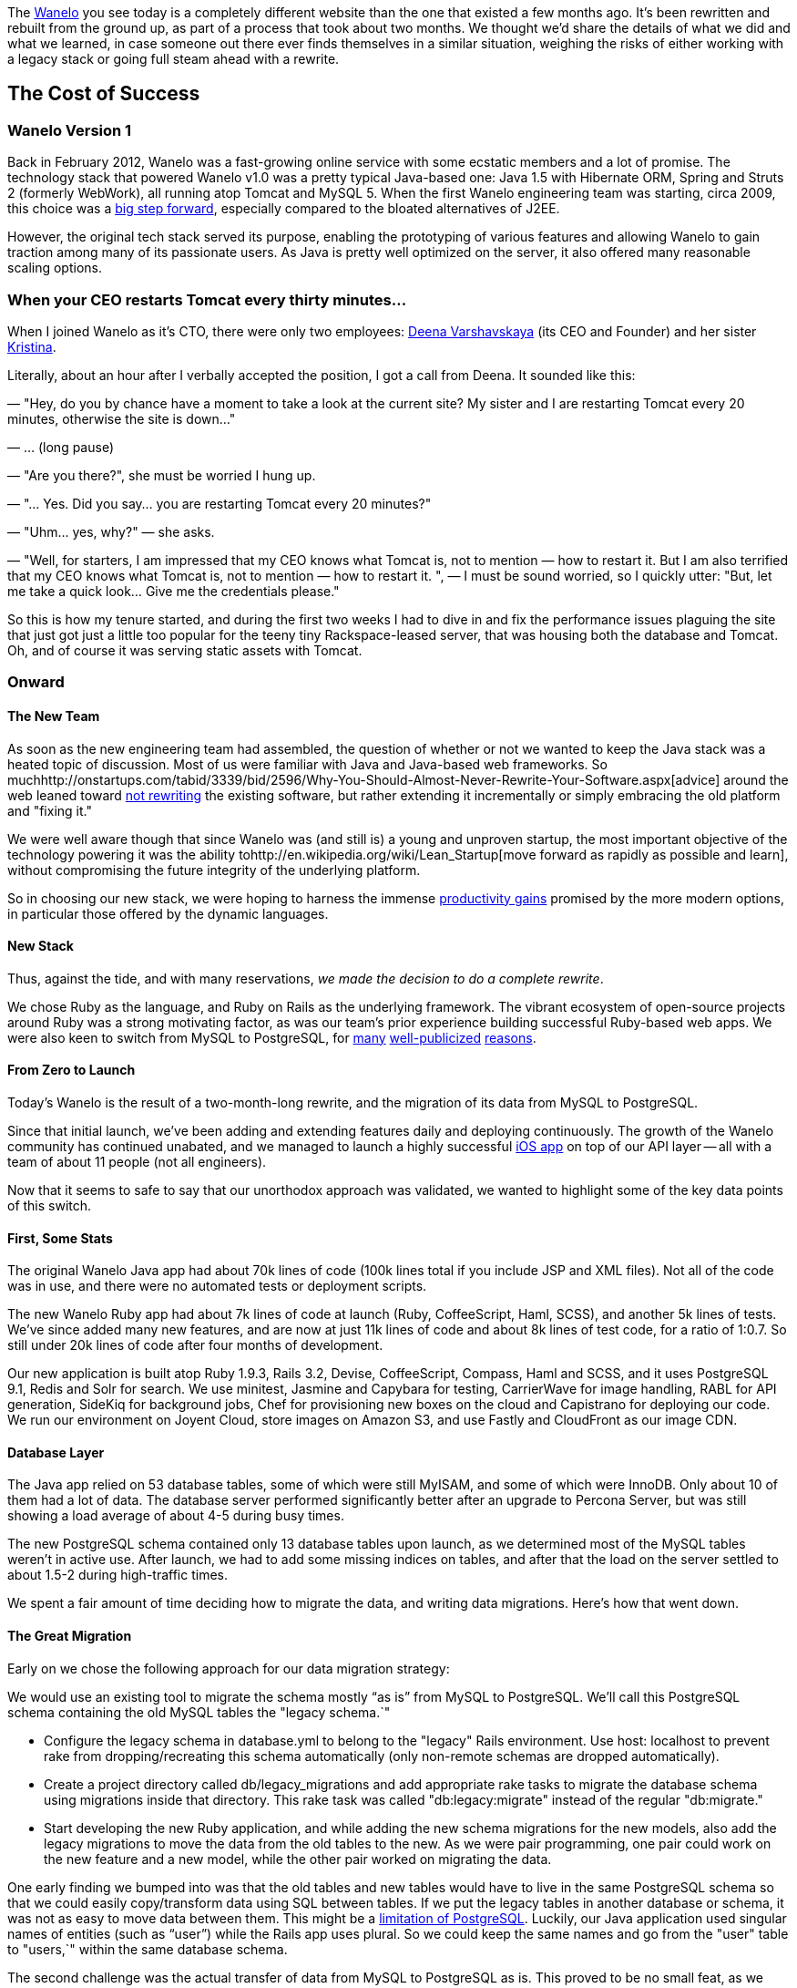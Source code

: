 :page-asciidoc_toc: true
:page-author_id: 1
:page-categories: ["devops", "programming"]
:page-comments: true
:page-excerpt: In this post we share the details of what we did and what we learned, in case someone out there ever finds themselves in a similar situation, weighing the risks of either working with a legacy stack or going full steam ahead with a rewrite.
:page-layout: post
:page-liquid:
:page-post_image: /assets/images/posts/misc/wanelo.png
:page-tags: ["coding"]
:page-title: "The Big Switch How We Rebuilt Wanelo From Scratch And Lived To Tell About It"

:showtitle:
:icons: fontm

The http://wanelo.com[Wanelo] you see today is a completely different website than the one that existed a few months ago. It's been rewritten and rebuilt from the ground up, as part of a process that took about two months. We thought we'd share the details of what we did and what we learned, in case someone out there ever finds themselves in a similar situation, weighing the risks of either working with a legacy stack or going full steam ahead with a rewrite.

== The Cost of Success
:sectnums!:

=== Wanelo Version 1

Back in February 2012, Wanelo was a fast-growing online service with some ecstatic members and a lot of promise. The technology stack that powered Wanelo v1.0 was a pretty typical Java-based one: Java 1.5 with Hibernate ORM, Spring and Struts 2 (formerly WebWork), all running atop Tomcat and MySQL 5. When the first Wanelo engineering team was starting, circa 2009, this choice was a http://java.sys-con.com/node/299903[big step forward], especially compared to the bloated alternatives of J2EE.

However, the original tech stack served its purpose, enabling the prototyping of various features and allowing Wanelo to gain traction among many of its passionate users. As Java is pretty well optimized on the server, it also offered many reasonable scaling options.

=== When your CEO restarts Tomcat every thirty minutes...

When I joined Wanelo as it's CTO, there were only two employees: https://wanelo.co/deena[Deena Varshavskaya] (its CEO and Founder) and her sister https://wanelo.com/kristina[Kristina].

Literally, about an hour after I verbally accepted the position, I got a call from Deena. It sounded like this:

*****
— "Hey, do you by chance have a moment to take a look at the current site? My sister and I are restarting Tomcat every 20 minutes, otherwise the site is down..."

— ... (long pause)

— "Are you there?", she must be worried I hung up.

— "... Yes. Did you say... you are restarting Tomcat every 20 minutes?"

— "Uhm... yes, why?" — she asks.

— "Well, for starters, I am impressed that my CEO knows what Tomcat is, not to mention — how to restart it.  But I am also terrified that my CEO knows what Tomcat is, not to mention — how to restart it. ", — I must be sound worried, so I quickly utter: "But, let me take a quick look... Give me the credentials please."
*****

So this is how my tenure started, and during the first two weeks I had to dive in and fix the performance issues plaguing the site that just got just a little too popular for the teeny tiny Rackspace-leased server, that was housing both the database and Tomcat. Oh, and of course it was serving static assets with Tomcat.

=== Onward

==== The New Team

As soon as the new engineering team had assembled, the question of whether or not we wanted to keep the Java stack was a heated topic of discussion. Most of us were familiar with Java and Java-based web frameworks. So muchhttp://onstartups.com/tabid/3339/bid/2596/Why-You-Should-Almost-Never-Rewrite-Your-Software.aspx[advice] around the web leaned toward http://www.joelonsoftware.com/articles/fog0000000069.html[not rewriting] the existing software, but rather extending it incrementally or simply embracing the old platform and "fixing it."

We were well aware though that since Wanelo was (and still is) a young and unproven startup, the most important objective of the technology powering it was the ability tohttp://en.wikipedia.org/wiki/Lean_Startup[move forward as rapidly as possible and learn], without compromising the future integrity of the underlying platform.

So in choosing our new stack, we were hoping to harness the immense http://programmers.stackexchange.com/questions/102090/why-isnt-java-used-for-modern-web-application-development[productivity gains] promised by the more modern options, in particular those offered by the dynamic languages.

==== New Stack

Thus, against the tide, and with many reservations, _we made the decision to do a complete rewrite_.

We chose Ruby as the language, and Ruby on Rails as the underlying framework. The vibrant ecosystem of open-source projects around Ruby was a strong motivating factor, as was our team's prior experience building successful Ruby-based web apps. We were also keen to switch from MySQL to PostgreSQL, for http://www.quora.com/Heroku/What-were-the-reasons-for-Heroku-choosing-PostgreSQL-over-MySQL[many] http://instagram-engineering.tumblr.com/post/10853187575/sharding-ids-at-instagram[well-publicized] http://corner.squareup.com/2011/06/postgresql-data-is-important.html[reasons].

==== From Zero to Launch

Today's Wanelo is the result of a two-month-long rewrite, and the migration of its data from MySQL to PostgreSQL.

Since that initial launch, we've been adding and extending features daily and deploying continuously. The growth of the Wanelo community has continued unabated, and we managed to launch a highly successful http://itunes.apple.com/us/app/wanelo/id550842012?mt=8[iOS app] on top of our API layer -- all with a team of about 11 people (not all engineers).

Now that it seems to safe to say that our unorthodox approach was validated, we wanted to highlight some of the key data points of this switch.

==== First, Some Stats

The original Wanelo Java app had about 70k lines of code (100k lines total if you include JSP and XML files). Not all of the code was in use, and there were no automated tests or deployment scripts.

The new Wanelo Ruby app had about 7k lines of code at launch (Ruby, CoffeeScript, Haml, SCSS), and another 5k lines of tests. We've since added many new features, and are now at just 11k lines of code and about 8k lines of test code, for a ratio of 1:0.7. So still under 20k lines of code after four months of development.

Our new application is built atop Ruby 1.9.3, Rails 3.2, Devise, CoffeeScript, Compass, Haml and SCSS, and it uses PostgreSQL 9.1, Redis and Solr for search. We use minitest, Jasmine and Capybara for testing, CarrierWave for image handling, RABL for API generation, SideKiq for background jobs, Chef for provisioning new boxes on the cloud and Capistrano for deploying our code. We run our environment on Joyent Cloud, store images on Amazon S3, and use Fastly and CloudFront as our image CDN.

==== Database Layer

The Java app relied on 53 database tables, some of which were still MyISAM, and some of which were InnoDB. Only about 10 of them had a lot of data. The database server performed significantly better after an upgrade to Percona Server, but was still showing a load average of about 4-5 during busy times.

The new PostgreSQL schema contained only 13 database tables upon launch, as we determined most of the MySQL tables weren't in active use. After launch, we had to add some missing indices on tables, and after that the load on the server settled to about 1.5-2 during high-traffic times.

We spent a fair amount of time deciding how to migrate the data, and writing data migrations. Here's how that went down.

==== The Great Migration

Early on we chose the following approach for our data migration strategy:

We would use an existing tool to migrate the schema mostly "`as is`" from MySQL to PostgreSQL. We'll call this PostgreSQL schema containing the old MySQL tables the "legacy schema.`"

* Configure the legacy schema in database.yml to belong to the "legacy" Rails environment. Use host: localhost to prevent rake from dropping/recreating this schema automatically (only non-remote schemas are dropped automatically).
* Create a project directory called db/legacy_migrations and add appropriate rake tasks to migrate the database schema using migrations inside that directory. This rake task was called "db:legacy:migrate" instead of the regular "db:migrate."
* Start developing the new Ruby application, and while adding the new schema migrations for the new models, also add the legacy migrations to move the data from the old tables to the new. As we were pair programming, one pair could work on the new feature and a new model, while the other pair worked on migrating the data.

One early finding we bumped into was that the old tables and new tables would have to live in the same PostgreSQL schema so that we could easily copy/transform data using SQL between tables. If we put the legacy tables in another database or schema, it was not as easy to move data between them. This might be a http://stackoverflow.com/questions/3049864/transfer-data-between-databases-with-postgres[limitation of PostgreSQL]. Luckily, our Java application used singular names of entities (such as "`user`") while the Rails app uses plural. So we could keep the same names and go from the "user" table to "users,`" within the same database schema.

The second challenge was the actual transfer of data from MySQL to PostgreSQL as is. This proved to be no small feat, as we ended up using a custom-built project with a few rake tasks, on top of the http://rubygems.org/gems/mysql2psql[mysql2psql] gem. In that mini-project, we used the gem to export from MySQL to *.sql files ready for import into PostgreSQL, but we had to munge some of them first to make them work with Pg. For example, the MySQL ENUM column type was exported as VARCHAR(0), and we had to fix that because Pg did not accept that data type. Similarly, bit(1) columns were not properly exported and had to be converted prior to export into regular integer columns. Luckily, there weren't that many special cases we had to deal with, and mysql2psql provided most of the functionality out of the box.

We also found that the gem appears to have an exponentially increasing performance penalty based on the number of rows exported. So we wrote a rake task that split all rows in the largest table into chunks of 100k, and then started one export per chunk in parallel, using multiple processes. This allowed us to eventually export data from MySQL into a Pg-acceptable SQL file very quickly (under 30 minutes for a 5GB InnoDB file). Our initial attempts to do so took over 20 hours.

The exported files used PostgreSQL's "COPY" command, which is very fast. So the import of the files took a significantly shorter amount of time -- about 15 minutes tops. Now we just had to run the legacy migrations to populate our schema.

Our switch from from the old stack to the new one took place on June 27, with four hours of downtime (we could have done it faster, but we decided that four hours was acceptable for such a large migration). There were six steps:

. Shut down the old site, and fire up a http://farm9.staticflickr.com/8155/7455480574_1365cb3bdd_b.jpg[live video chat on the placeholder page] to keep visitors entertained :)
. Export from MySQL to files, then import those files to PostgreSQL (30 minutes), using several parallel processes and threads working at the same time on different tables.
. Run the schema migrations (10 minutes) on the new schema.
. Run the legacy data migrations (1-2 hours), moving data from old tables to the new.
. Bring the new app up internally and do a quick smoke test.
. Bring the new app live to the world.

image::http://media.tumblr.com/tumblr_mactnrWk7s1qd6gic.jpg[image]

Despite the enormous risk with this type of change, our launch was relatively uneventful. We fixed a few bugs throughout the day, and added a few redirects we had forgotten. But now we were running on a new streamlined platform, highly optimized for rapid development, and built atop the latest version of Ruby on Rails. We were ready for the next phase.

==== Conclusion

There are several reasons why a complete rewrite worked out in our case. I've been thinking about it a lot, and I think it comes down to the following:

* The old Java codebase was large and difficult to navigate, yet the MVP feature set for Wanelo was relatively small and had an early estimate of 2 months of work with 3 developer pairs.
* The lack of automated tests in the Java codebase gave us no confidence that by incrementally changing the existing software we would not break anything.
* Conversely, using test-driven development in the new codebase gave us a lot of confidence about delivered and accepted features.
* There were only ~10 database tables needing data migration to the new schema. As with the source code, the old schema contained many tables and/or columns that were no longer used, and so migrating the data allowed us to clean things up.
* It was critical to augment the early engineering team with several experienced Rubyists, who were instrumental in getting the initial set of tools and processes to work together.
* As the entire team was new, it seemed right to get everyone involved with the new codebase early on, instead of spending cycles learning the old one.
* We were and still are very lucky to have an absurdly brilliant team.

Hope this post helps you make the right decision in your situation, if you ever find yourself faced with the question of to rewrite or not to rewrite. I hope we've proven that in some cases a rewrite is the right choice, but it really depends on many factors.

Stay tuned for more juicy tidbits about Wanelo's technology and team on this blog.

-http://wanelo.com/kigster[Konstantin]
